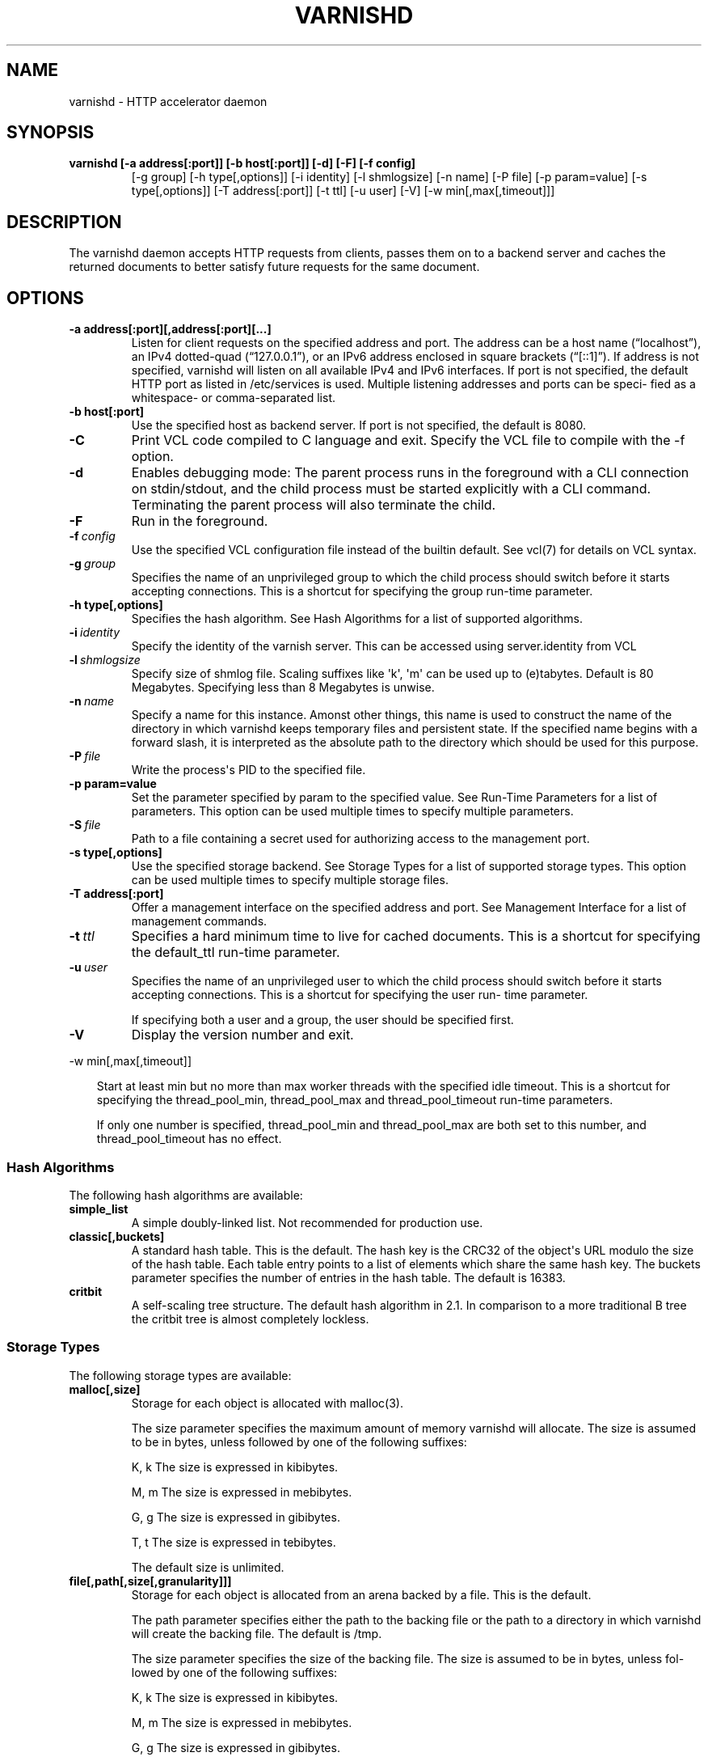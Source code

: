 .\" Man page generated from reStructeredText.
.
.TH VARNISHD 1 "2010-05-31" "1.0" ""
.SH NAME
varnishd \- HTTP accelerator daemon
.
.nr rst2man-indent-level 0
.
.de1 rstReportMargin
\\$1 \\n[an-margin]
level \\n[rst2man-indent-level]
level margin: \\n[rst2man-indent\\n[rst2man-indent-level]]
-
\\n[rst2man-indent0]
\\n[rst2man-indent1]
\\n[rst2man-indent2]
..
.de1 INDENT
.\" .rstReportMargin pre:
. RS \\$1
. nr rst2man-indent\\n[rst2man-indent-level] \\n[an-margin]
. nr rst2man-indent-level +1
.\" .rstReportMargin post:
..
.de UNINDENT
. RE
.\" indent \\n[an-margin]
.\" old: \\n[rst2man-indent\\n[rst2man-indent-level]]
.nr rst2man-indent-level -1
.\" new: \\n[rst2man-indent\\n[rst2man-indent-level]]
.in \\n[rst2man-indent\\n[rst2man-indent-level]]u
..
.SH SYNOPSIS
.INDENT 0.0
.TP
.B varnishd [\-a address[:port]] [\-b host[:port]] [\-d] [\-F] [\-f config]
.
[\-g group] [\-h type[,options]] [\-i identity]
[\-l shmlogsize] [\-n name] [\-P file] [\-p param=value]
[\-s type[,options]] [\-T address[:port]] [\-t ttl]
[\-u user] [\-V] [\-w min[,max[,timeout]]]
.UNINDENT
.SH DESCRIPTION
.sp
The varnishd daemon accepts HTTP requests from clients, passes them on to a backend server and caches the
returned documents to better satisfy future requests for the same document.
.SH OPTIONS
.INDENT 0.0
.TP
.B \-a address[:port][,address[:port][...]
.
Listen for client requests on the specified address and port.  The address can be a host
name (“localhost”), an IPv4 dotted\-quad (“127.0.0.1”), or an IPv6 address enclosed in
square brackets (“[::1]”).  If address is not specified, varnishd will listen on all
available IPv4 and IPv6 interfaces.  If port is not specified, the default HTTP port as
listed in /etc/services is used.  Multiple listening addresses and ports can be speci‐
fied as a whitespace\- or comma\-separated list.
.TP
.B \-b host[:port]
.
Use the specified host as backend server.  If port is not specified,
the default is 8080.
.UNINDENT
.INDENT 0.0
.TP
.B \-C
.
Print VCL code compiled to C language and exit. Specify the VCL file
to compile with the \-f option.
.TP
.B \-d
.
Enables debugging mode: The parent process runs in the foreground with a CLI connection
on stdin/stdout, and the child process must be started explicitly with a CLI command.
Terminating the parent process will also terminate the child.
.TP
.B \-F
.
Run in the foreground.
.TP
.BI \-f \ config
.
Use the specified VCL configuration file instead of the builtin default.  See vcl(7) for
details on VCL syntax.
.TP
.BI \-g \ group
.
Specifies the name of an unprivileged group to which the child process should switch
before it starts accepting connections.  This is a shortcut for specifying the group
run\-time parameter.
.UNINDENT
.INDENT 0.0
.TP
.B \-h type[,options]
.
Specifies the hash algorithm.  See Hash Algorithms for a list of supported algorithms.
.UNINDENT
.INDENT 0.0
.TP
.BI \-i \ identity
.
Specify the identity of the varnish server.  This can be accessed using server.identity
from VCL
.TP
.BI \-l \ shmlogsize
.
Specify size of shmlog file.  Scaling suffixes like \(aqk\(aq, \(aqm\(aq can be used up to
(e)tabytes.  Default is 80 Megabytes.  Specifying less than 8 Megabytes is unwise.
.TP
.BI \-n \ name
.
Specify a name for this instance.  Amonst other things, this name is used to construct
the name of the directory in which varnishd keeps temporary files and persistent state.
If the specified name begins with a forward slash, it is interpreted as the absolute
path to the directory which should be used for this purpose.
.TP
.BI \-P \ file
.
Write the process\(aqs PID to the specified file.
.UNINDENT
.INDENT 0.0
.TP
.B \-p param=value
.
Set the parameter specified by param to the specified value.  See Run\-Time
Parameters for a list of parameters. This option can be used multiple
times to specify multiple parameters.
.UNINDENT
.INDENT 0.0
.TP
.BI \-S \ file
.
Path to a file containing a secret used for authorizing access to the management port.
.UNINDENT
.INDENT 0.0
.TP
.B \-s type[,options]
.
Use the specified storage backend.  See Storage Types for a list of supported storage
types.  This option can be used multiple times to specify multiple storage files.
.TP
.B \-T address[:port]
.
Offer a management interface on the specified address and port.  See Management
Interface for a list of management commands.
.UNINDENT
.INDENT 0.0
.TP
.BI \-t \ ttl
.
Specifies a hard minimum time to live for cached documents.  This is a shortcut for
specifying the default_ttl run\-time parameter.
.TP
.BI \-u \ user
.
Specifies the name of an unprivileged user to which the child
process should switch before it starts accepting
connections.  This is a shortcut for specifying the user
run\- time parameter.
.sp
If specifying both a user and a group, the user should be
specified first.
.TP
.B \-V
.
Display the version number and exit.
.UNINDENT
.sp
\-w min[,max[,timeout]]
.INDENT 0.0
.INDENT 3.5
.sp
Start at least min but no more than max worker threads
with the specified idle timeout.  This is a shortcut for
specifying the thread_pool_min, thread_pool_max and
thread_pool_timeout run\-time parameters.
.sp
If only one number is specified, thread_pool_min and
thread_pool_max are both set to this number, and
thread_pool_timeout has no effect.
.UNINDENT
.UNINDENT
.SS Hash Algorithms
.sp
The following hash algorithms are available:
.INDENT 0.0
.TP
.B simple_list
.
A simple doubly\-linked list.  Not recommended for production use.
.TP
.B classic[,buckets]
.
A standard hash table.  This is the default.  The hash key is the
CRC32 of the object\(aqs URL modulo the size of the hash table.  Each
table entry points to a list of elements which share the same hash
key. The buckets parameter specifies the number of entries in the
hash table.  The default is 16383.
.TP
.B critbit
.
A self\-scaling tree structure. The default hash algorithm in 2.1. In
comparison to a more traditional B tree the critbit tree is almost
completely lockless.
.UNINDENT
.SS Storage Types
.sp
The following storage types are available:
.INDENT 0.0
.TP
.B malloc[,size]
.
Storage for each object is allocated with malloc(3).
.sp
The size parameter specifies the maximum amount of memory varnishd will allocate.  The size is assumed to
be in bytes, unless followed by one of the following suffixes:
.sp
K, k    The size is expressed in kibibytes.
.sp
M, m    The size is expressed in mebibytes.
.sp
G, g    The size is expressed in gibibytes.
.sp
T, t    The size is expressed in tebibytes.
.sp
The default size is unlimited.
.TP
.B file[,path[,size[,granularity]]]
.
Storage for each object is allocated from an arena backed by a file.  This is the default.
.sp
The path parameter specifies either the path to the backing file or the path to a directory in which
varnishd will create the backing file.  The default is /tmp.
.sp
The size parameter specifies the size of the backing file.  The size is assumed to be in bytes, unless fol‐
lowed by one of the following suffixes:
.sp
K, k    The size is expressed in kibibytes.
.sp
M, m    The size is expressed in mebibytes.
.sp
G, g    The size is expressed in gibibytes.
.sp
T, t    The size is expressed in tebibytes.
.sp
%       The size is expressed as a percentage of the free space on the file system where it resides.
.sp
The default size is 50%.
.sp
If the backing file already exists, it will be truncated or expanded to the specified size.
.sp
Note that if varnishd has to create or expand the file, it will not pre\-allocate the added space, leading
to fragmentation, which may adversely impact performance.  Pre\-creating the storage file using dd(1) will
reduce fragmentation to a minimum.
.sp
The granularity parameter specifies the granularity of allocation.  All allocations are rounded up to this
size.  The size is assumed to be in bytes, unless followed by one of the suffixes described for size except
for %.
.sp
The default size is the VM page size.  The size should be reduced if you have many small objects.
.TP
.B persistence[XXX]
.
New, shiny, better.
.UNINDENT
.SS Management Interface
.sp
If the \-T option was specified, varnishd will offer a command\-line management interface on the specified address
and port.  The following commands are available:
.INDENT 0.0
.TP
.B help [command]
.
Display a list of available commands.
.sp
If the command is specified, display help for this command.
.TP
.B param.set param value
.
Set the parameter specified by param to the specified value.  See Run\-Time Parameters for a list of parame‐
ters.
.TP
.B param.show [\-l] [param]
.
Display a list if run\-time parameters and their values.
.sp
If the \-l option is specified, the list includes a brief explanation of each parameter.
.sp
If a param is specified, display only the value and explanation for this parameter.
.TP
.B ping [timestamp]
.
Ping the Varnish cache process, keeping the connection alive.
.TP
.B purge field operator argument [&& field operator argument [...]]
.
Immediately invalidate all documents matching the purge expression.  See Purge expressions for more docu‐
mentation and examples.
.TP
.B purge.list
.
Display the purge list.
.sp
All requests for objects from the cache are matched against items on the purge list.  If an object in the
cache is older than a matching purge list item, it is considered "purged", and will be fetched from the
backend instead.
.sp
When a purge expression is older than all the objects in the cache, it is removed from the list.
.TP
.B purge.url regexp
.
Immediately invalidate all documents whose URL matches the specified regular expression.
.TP
.B quit
.
Close the connection to the varnish admin port.
.TP
.B start
.
Start the Varnish cache process if it is not already running.
.TP
.B stats
.
Show summary statistics.
.sp
All the numbers presented are totals since server startup; for a better idea of the current situation, use
the varnishstat(1) utility.
.TP
.B status
.
Check the status of the Varnish cache process.
.TP
.B stop
.
Stop the Varnish cache process.
.TP
.B url.purge regexp
.
Deprecated, see purge.url instead.
.TP
.B vcl.discard configname
.
Discard the configuration specified by configname.  This will have no effect if the specified configuration
has a non\-zero reference count.
.TP
.B vcl.inline configname vcl
.
Create a new configuration named configname with the VCL code specified by vcl, which must be a quoted
string.
.TP
.B vcl.list
.
List available configurations and their respective reference counts.  The active configuration is indicated
with an asterisk ("*").
.TP
.B vcl.load configname filename
.
Create a new configuration named configname with the contents of the specified file.
.TP
.B vcl.show configname
.
Display the source code for the specified configuration.
.TP
.B vcl.use configname
.
Start using the configuration specified by configname for all new requests.  Existing requests will con‐
tinue using whichever configuration was in use when they arrived.
.UNINDENT
.SS Run\-Time Parameters
.sp
Runtime parameters are marked with shorthand flags to avoid repeating the same text over and over in the table
below.  The meaning of the flags are:
.INDENT 0.0
.TP
.B experimental
.
We have no solid information about good/bad/optimal values for this parameter.  Feedback with experience
and observations are most welcome.
.TP
.B delayed
.
This parameter can be changed on the fly, but will not take effect immediately.
.TP
.B restart
.
The worker process must be stopped and restarted, before this parameter takes effect.
.TP
.B reload
.
The VCL programs must be reloaded for this parameter to take effect.
.UNINDENT
.sp
Here is a list of all parameters, current as of last time we remembered to update the manual page.  This text is
produced from the same text you will find in the CLI if you use the param.show command, so should there be a new
parameter which is not listed here, you can find the description using the CLI commands.
.sp
Be aware that on 32 bit systems, certain default values, such as sess_workspace (=16k) and thread_pool_stack
(=64k) are reduced relative to the values listed here, in order to conserve VM space.
.INDENT 0.0
.TP
.B acceptor_sleep_decay
.
Default: 0.900
Flags: experimental
.sp
If we run out of resources, such as file descriptors or worker threads, the acceptor will sleep between
accepts.
This parameter (multiplicatively) reduce the sleep duration for each succesfull accept. (ie: 0.9 = reduce
by 10%)
.TP
.B acceptor_sleep_incr
.
Units: s
Default: 0.001
Flags: experimental
.sp
If we run out of resources, such as file descriptors or worker threads, the acceptor will sleep between
accepts.
This parameter control how much longer we sleep, each time we fail to accept a new connection.
.TP
.B acceptor_sleep_max
.
Units: s
Default: 0.050
Flags: experimental
.sp
If we run out of resources, such as file descriptors or worker threads, the acceptor will sleep between
accepts.
This parameter limits how long it can sleep between attempts to accept new connections.
.TP
.B auto_restart
.
Units: bool
Default: on
.sp
Restart child process automatically if it dies.
.TP
.B ban_lurker_sleep
.
Units: s
Default: 0.0
.sp
How long time does the ban lurker thread sleeps between successfull attempts to push the last item up the
purge  list.  It always sleeps a second when nothing can be done.
A value of zero disables the ban lurker.
.TP
.B between_bytes_timeout
.
Units: s
Default: 60
.sp
Default timeout between bytes when receiving data from backend. We only wait for this many seconds between
bytes before giving up. A value of 0 means it will never time out. VCL can override this default value for
each backend request and backend request. This parameter does not apply to pipe.
.TP
.B cache_vbe_conns
.
Units: bool
Default: off
Flags: experimental
.sp
Cache vbe_conn\(aqs or rely on malloc, that\(aqs the question.
.TP
.B cc_command
.
Default: exec cc \-fpic \-shared \-Wl,\-x \-o %o %s
Flags: must_reload
.sp
Command used for compiling the C source code to a dlopen(3) loadable object.  Any occurrence of %s in the
string will be replaced with the source file name, and %o will be replaced with the output file name.
.TP
.B cli_buffer
.
Units: bytes
Default: 8192
.sp
Size of buffer for CLI input.
You may need to increase this if you have big VCL files and use the vcl.inline CLI command.
NB: Must be specified with \-p to have effect.
.TP
.B cli_timeout
.
Units: seconds
Default: 10
.sp
Timeout for the childs replies to CLI requests from the master.
.TP
.B clock_skew
.
Units: s
Default: 10
.sp
How much clockskew we are willing to accept between the backend and our own clock.
.TP
.B connect_timeout
.
Units: s
Default: 0.4
.sp
Default connection timeout for backend connections. We only try to connect to the backend for this many
seconds before giving up. VCL can override this default value for each backend and backend request.
.TP
.B default_grace
.
Default: 10seconds
Flags: delayed
.sp
Default grace period.  We will deliver an object this long after it has expired, provided another thread is
attempting to get a new copy.
.TP
.B default_ttl
.
Units: seconds
Default: 120
.sp
The TTL assigned to objects if neither the backend nor the VCL code assigns one.
Objects already cached will not be affected by changes made until they are fetched from the backend again.
To force an immediate effect at the expense of a total flush of the cache use "purge.url ."
.TP
.B diag_bitmap
.
Units: bitmap
Default: 0
Bitmap controlling diagnostics code:
.sp
.nf
.ft C
0x00000001 \- CNT_Session states.
0x00000002 \- workspace debugging.
0x00000004 \- kqueue debugging.
0x00000008 \- mutex logging.
0x00000010 \- mutex contests.
0x00000020 \- waiting list.
0x00000040 \- object workspace.
0x00001000 \- do not core\-dump child process.
0x00002000 \- only short panic message.
0x00004000 \- panic to stderr.
0x00008000 \- panic to abort2().
0x00010000 \- synchronize shmlog.
0x00020000 \- synchronous start of persistence.
0x80000000 \- do edge\-detection on digest.
.ft P
.fi
.sp
Use 0x notation and do the bitor in your head :\-)
.TP
.B err_ttl
.
Units: seconds
Default: 0
.sp
The TTL assigned to the synthesized error pages
.TP
.B esi_syntax
.
Units: bitmap
Default: 0
Bitmap controlling ESI parsing code:
.sp
.nf
.ft C
0x00000001 \- Don\(aqt check if it looks like XML
0x00000002 \- Ignore non\-esi elements
0x00000004 \- Emit parsing debug records
.ft P
.fi
.sp
Use 0x notation and do the bitor in your head :\-)
.TP
.B fetch_chunksize
.
Units: kilobytes
Default: 128
Flags: experimental
.sp
The default chunksize used by fetcher. This should be bigger than the majority of objects with short TTLs.
Internal limits in the storage_file module makes increases above 128kb a dubious idea.
.TP
.B first_byte_timeout
.
Units: s
Default: 60
.sp
Default timeout for receiving first byte from backend. We only wait for this many seconds for the first
byte before giving up. A value of 0 means it will never time out. VCL can override this default value for
each backend and backend request. This parameter does not apply to pipe.
.TP
.B group
.
Default: .....
Flags: must_restart
.sp
The unprivileged group to run as.
.TP
.B http_headers
.
Units: header lines
Default: 64
.sp
Maximum number of HTTP headers we will deal with.
This space is preallocated in sessions and workthreads only objects allocate only space for the headers
they store.
.TP
.B http_range
.
Default: off
.sp
Enables experimental support for the HTTP range header, enabling Varnish to serve parts of
an object to a client. However, Varnish will request the whole object from the backend server.
.TP
.B listen_address
.
Default: :80
Flags: must_restart
.sp
Whitespace separated list of network endpoints where Varnish will accept requests.
Possible formats: host, host:port, :port
.TP
.B listen_depth
.
Units: connections
Default: 1024
Flags: must_restart
.sp
Listen queue depth.
.TP
.B log_hashstring
.
Units: bool
Default: off
.sp
Log the hash string to shared memory log.
.TP
.B log_local_address
.
Units: bool
Default: off
.sp
Log the local address on the TCP connection in the SessionOpen shared memory record.
.TP
.B lru_interval
.
Units: seconds
Default: 2
Flags: experimental
.sp
Grace period before object moves on LRU list.
Objects are only moved to the front of the LRU list if they have not been moved there already inside this
timeout period.  This reduces the amount of lock operations necessary for LRU list access.
.TP
.B max_esi_includes
.
Units: includes
Default: 5
.sp
Maximum depth of esi:include processing.
.TP
.B max_restarts
.
Units: restarts
Default: 4
.sp
Upper limit on how many times a request can restart.
Be aware that restarts are likely to cause a hit against the backend, so don\(aqt increase thoughtlessly.
.TP
.B overflow_max
.
Units: %
Default: 100
Flags: experimental
.sp
Percentage permitted overflow queue length.
.sp
This sets the ratio of queued requests to worker threads, above which sessions will be dropped instead of
queued.
.TP
.B ping_interval
.
Units: seconds
Default: 3
Flags: must_restart
.sp
Interval between pings from parent to child.
Zero will disable pinging entirely, which makes it possible to attach a debugger to the child.
.TP
.B pipe_timeout
.
Units: seconds
Default: 60
.sp
Idle timeout for PIPE sessions. If nothing have been received in either direction for this many seconds,
the session is closed.
.TP
.B prefer_ipv6
.
Units: bool
Default: off
.sp
Prefer IPv6 address when connecting to backends which have both IPv4 and IPv6 addresses.
.TP
.B purge_dups
.
Units: bool
Default: on
.sp
Detect and eliminate duplicate purges.
.TP
.B rush_exponent
.
Units: requests per request
Default: 3
Flags: experimental
.sp
How many parked request we start for each completed request on the object.
NB: Even with the implict delay of delivery, this parameter controls an exponential increase in number of
worker threads.
.TP
.B saintmode_threshold
.
Units: objects
Default: 10
Flags: experimental
.sp
The maximum number of objects held off by saint mode before no further will be made to the backend until
one times out.  A value of 0 disables saintmode.
.TP
.B send_timeout
.
Units: seconds
Default: 600
Flags: delayed
.sp
Send timeout for client connections. If no data has been sent to the client in this many seconds, the ses‐
sion is closed.
See setsockopt(2) under SO_SNDTIMEO for more information.
.TP
.B sendfile_threshold
.
Units: bytes
Default: \-1
Flags: experimental
.sp
The minimum size of objects transmitted with sendfile.
.TP
.B sess_timeout
.
Units: seconds
Default: 5
.sp
Idle timeout for persistent sessions. If a HTTP request has not been received in this many seconds, the
session is closed.
.TP
.B sess_workspace
.
Units: bytes
Default: 65536
Flags: delayed
.sp
Bytes of HTTP protocol workspace allocated for sessions. This space must be big enough for the entire HTTP
protocol header and any edits done to it in the VCL code.
Minimum is 1024 bytes.
.TP
.B session_linger
.
Units: ms
Default: 50
Flags: experimental
.sp
How long time the workerthread lingers on the session to see if a new request appears right away.
If sessions are reused, as much as half of all reuses happen within the first 100 msec of the previous
request completing.
Setting this too high results in worker threads not doing anything for their keep, setting it too low just
means that more sessions take a detour around the waiter.
.TP
.B session_max
.
Units: sessions
Default: 100000
.sp
Maximum number of sessions we will allocate before just dropping connections.
This is mostly an anti\-DoS measure, and setting it plenty high should not hurt, as long as you have the
memory for it.
.TP
.B shm_reclen
.
Units: bytes
Default: 255
.sp
Maximum number of bytes in SHM log record.
Maximum is 65535 bytes.
.TP
.B shm_workspace
.
Units: bytes
Default: 8192
Flags: delayed
.sp
Bytes of shmlog workspace allocated for worker threads. If too big, it wastes some ram, if too small it
causes needless flushes of the SHM workspace.
These flushes show up in stats as "SHM flushes due to overflow".
Minimum is 4096 bytes.
.TP
.B syslog_cli_traffic
.
Units: bool
Default: on
.sp
Log all CLI traffic to syslog(LOG_INFO).
.TP
.B thread_pool_add_delay
.
Units: milliseconds
Default: 20
Flags: experimental
.sp
Wait at least this long between creating threads.
.sp
Setting this too long results in insuffient worker threads.
.sp
Setting this too short increases the risk of worker thread pile\-up.
.TP
.B thread_pool_add_threshold
.
Units: requests
Default: 2
Flags: experimental
.sp
Overflow threshold for worker thread creation.
.sp
Setting this too low, will result in excess worker threads, which is generally a bad idea.
.sp
Setting it too high results in insuffient worker threads.
.TP
.B thread_pool_fail_delay
.
Units: milliseconds
Default: 200
Flags: experimental
.sp
Wait at least this long after a failed thread creation before trying to create another thread.
.sp
Failure to create a worker thread is often a sign that  the end is near, because the process is running out
of RAM resources for thread stacks.
This delay tries to not rush it on needlessly.
.sp
If thread creation failures are a problem, check that thread_pool_max is not too high.
.sp
It may also help to increase thread_pool_timeout and thread_pool_min, to reduce the rate at which treads
are destroyed and later recreated.
.TP
.B thread_pool_max
.
Units: threads
Default: 500
Flags: delayed, experimental
.sp
The maximum number of worker threads in all pools combined.
.sp
Do not set this higher than you have to, since excess worker threads soak up RAM and CPU and generally just
get in the way of getting work done.
.TP
.B thread_pool_min
.
Units: threads
Default: 5
Flags: delayed, experimental
.sp
The minimum number of threads in each worker pool.
.sp
Increasing this may help ramp up faster from low load situations where threads have expired.
.sp
Minimum is 2 threads.
.TP
.B thread_pool_purge_delay
.
Units: milliseconds
Default: 1000
Flags: delayed, experimental
.sp
Wait this long between purging threads.
.sp
This controls the decay of thread pools when idle(\-ish).
.sp
Minimum is 100 milliseconds.
.TP
.B thread_pool_stack
.
Units: bytes
Default: \-1
Flags: experimental
.sp
Worker thread stack size.  In particular on 32bit systems you may need to tweak this down to fit many
threads into the limited address space.
.TP
.B thread_pool_timeout
.
Units: seconds
Default: 300
Flags: delayed, experimental
.sp
Thread idle threshold.
.sp
Threads in excess of thread_pool_min, which have been idle for at least this long are candidates for purg‐
ing.
.sp
Minimum is 1 second.
.TP
.B thread_pools
.
Units: pools
Default: 2
Flags: delayed, experimental
.sp
Number of worker thread pools.
.sp
Increasing number of worker pools decreases lock contention.
.sp
Too many pools waste CPU and RAM resources, and more than one pool for each CPU is probably detrimal to
performance.
.sp
Can be increased on the fly, but decreases require a restart to take effect.
.TP
.B thread_stats_rate
.
Units: requests
Default: 10
Flags: experimental
.sp
Worker threads accumulate statistics, and dump these into the global stats counters if the lock is free
when they finish a request.
This parameters defines the maximum number of requests a worker thread may handle, before it is forced to
dump its accumulated stats into the global counters.
.TP
.B user  Default: .....
.
Flags: must_restart
.sp
The unprivileged user to run as.  Setting this will also set "group" to the specified user\(aqs primary group.
.TP
.B vcl_trace
.
Units: bool
Default: off
.sp
Trace VCL execution in the shmlog.
Enabling this will allow you to see the path each request has taken through the VCL program.
This generates a lot of logrecords so it is off by default.
.TP
.B waiter
.
Default: default
Flags: must_restart, experimental
.sp
Select the waiter kernel interface.
.UNINDENT
.SS Purge expressions
.sp
A purge expression consists of one or more conditions.  A condition consists of a field, an operator, and an
argument.  Conditions can be ANDed together with "&&".
.sp
A field can be any of the variables from VCL, for instance req.url, req.http.host or obj.set\-cookie.
.sp
Operators are "==" for direct comparision, "~" for a regular expression match, and ">" or "<" for size compar‐
isons.  Prepending an operator with "!" negates the expression.
.sp
The argument could be a quoted string, a regexp, or an integer.  Integers can have "KB", "MB", "GB" or "TB"
appended for size related fields.
.sp
Simple example: All requests where req.url exactly matches the string /news are purged from the cache::
.sp
.nf
.ft C
req.url == "/news"
.ft P
.fi
.sp
Example: Purge all documents where the name does not end with ".ogg", and where the size of the object is greater
than 10 megabytes::
.sp
.nf
.ft C
req.url !~ "\e.ogg$" && obj.size > 10MB
.ft P
.fi
.sp
Example: Purge all documents where the serving host is "example.com" or "www.example.com", and where the Set\-
Cookie header received from the backend contains "USERID=1663"::
.sp
.nf
.ft C
req.http.host ~ "^(www\e.)example.com$" && obj.set\-cookie ~ "USERID=1663"
.ft P
.fi
.SH SEE ALSO
.INDENT 0.0
.IP \(bu 2
.
varnishlog(1)
.IP \(bu 2
.
varnishhist(1)
.IP \(bu 2
.
varnishncsa(1)
.IP \(bu 2
.
varnishstat(1)
.IP \(bu 2
.
varnishtop(1)
.IP \(bu 2
.
vcl(7)
.UNINDENT
.SH HISTORY
.sp
The varnishd daemon was developed by Poul\-Henning Kamp in cooperation
with Verdens Gang AS, Linpro AS and Varnish Software.
.sp
This manual page was written by Dag\-Erling Smørgrav with updates by
Stig Sandbeck Mathisen ⟨ssm@debian.org⟩
.SH COPYRIGHT
.sp
This document is licensed under the same licence as Varnish
itself. See LICENCE for details.
.INDENT 0.0
.IP \(bu 2
.
Copyright (c) 2007\-2008 Linpro AS
.IP \(bu 2
.
Copyright (c) 2008\-2010 Redpill Linpro AS
.IP \(bu 2
.
Copyright (c) 2010 Varnish Software AS
.UNINDENT
.SH AUTHOR
Dag-Erling Smørgrav, Stig Sandbeck Mathisen, Per Buer
.\" Generated by docutils manpage writer.
.\" 
.
